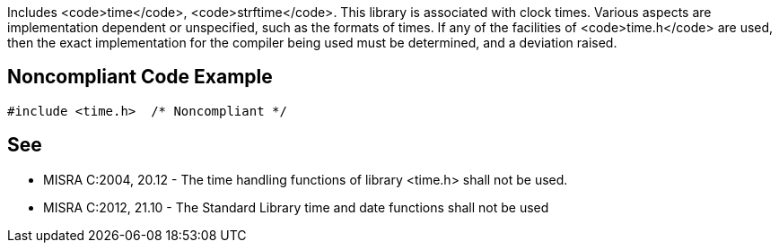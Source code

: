 Includes <code>time</code>, <code>strftime</code>. This library is associated with clock times. Various aspects are implementation dependent or unspecified, such as the formats of times. If any of the facilities of <code>time.h</code> are used, then the exact implementation for the compiler being used must be determined, and a deviation raised.


== Noncompliant Code Example

----
#include <time.h>  /* Noncompliant */
----


== See

* MISRA C:2004, 20.12 - The time handling functions of library <time.h> shall not be used.
* MISRA C:2012, 21.10 - The Standard Library time and date functions shall not be used

